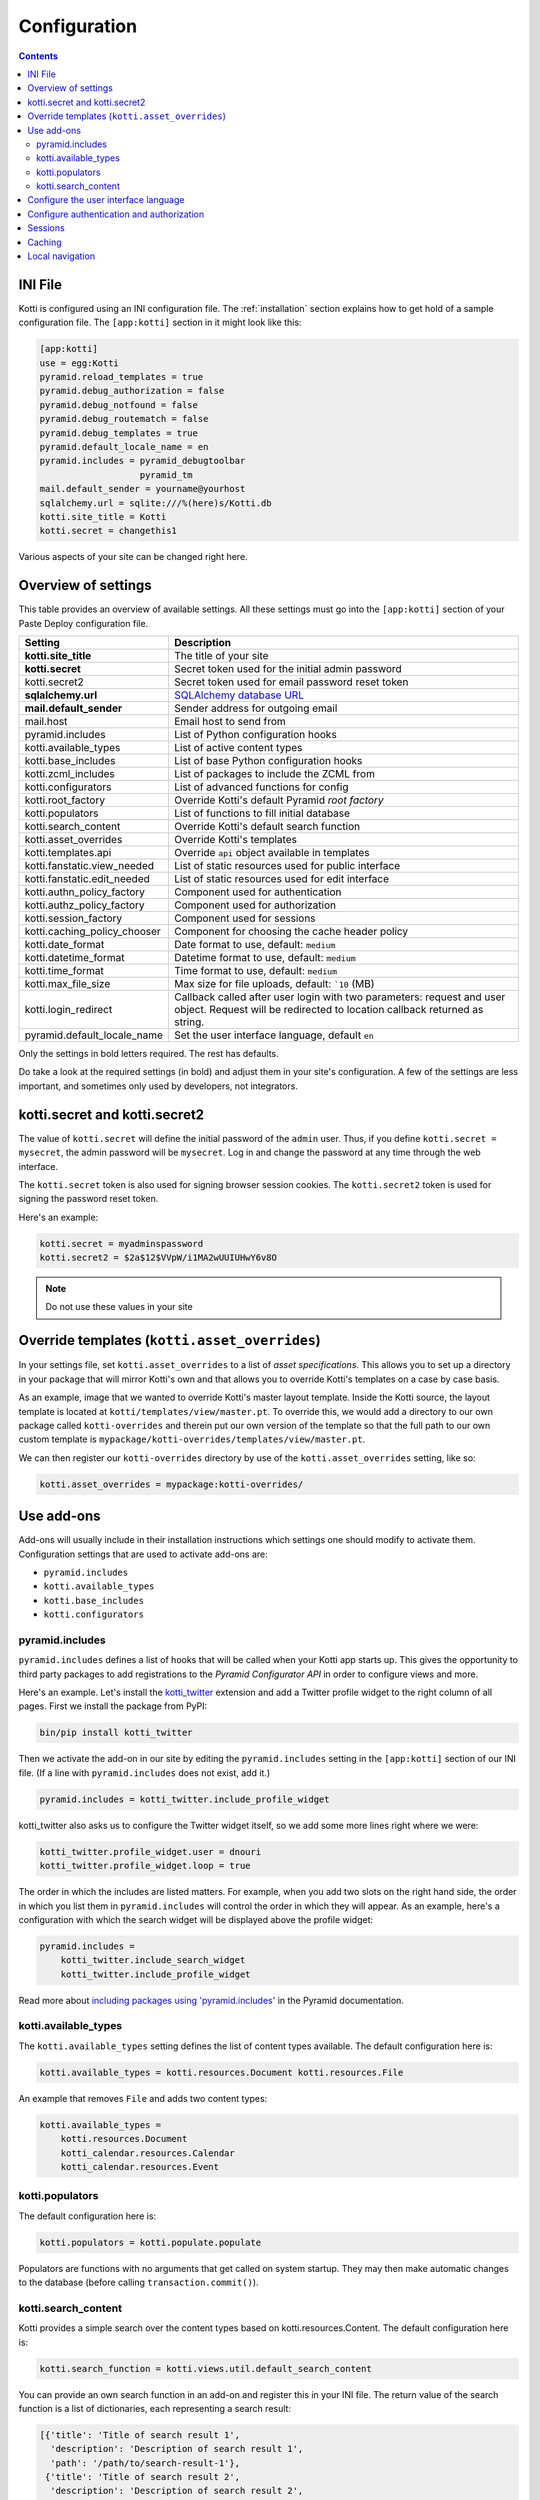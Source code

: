 .. _configuration:

Configuration
=============

.. contents::

INI File
--------

Kotti is configured using an INI configuration file.  The
:ref:`installation` section explains how to get hold of a sample
configuration file.  The ``[app:kotti]`` section in it might look like
this:

.. code-block:: ini

  [app:kotti]
  use = egg:Kotti
  pyramid.reload_templates = true
  pyramid.debug_authorization = false
  pyramid.debug_notfound = false
  pyramid.debug_routematch = false
  pyramid.debug_templates = true
  pyramid.default_locale_name = en
  pyramid.includes = pyramid_debugtoolbar
                     pyramid_tm
  mail.default_sender = yourname@yourhost
  sqlalchemy.url = sqlite:///%(here)s/Kotti.db
  kotti.site_title = Kotti
  kotti.secret = changethis1

Various aspects of your site can be changed right here.

Overview of settings
--------------------

This table provides an overview of available settings.  All these
settings must go into the ``[app:kotti]`` section of your Paste Deploy
configuration file.

============================  ==================================================
Setting                       Description
============================  ==================================================
**kotti.site_title**          The title of your site
**kotti.secret**              Secret token used for the initial admin password
kotti.secret2                 Secret token used for email password reset token

**sqlalchemy.url**            `SQLAlchemy database URL`_
**mail.default_sender**       Sender address for outgoing email
mail.host                     Email host to send from

pyramid.includes              List of Python configuration hooks
kotti.available_types         List of active content types
kotti.base_includes           List of base Python configuration hooks
kotti.zcml_includes           List of packages to include the ZCML from
kotti.configurators           List of advanced functions for config
kotti.root_factory            Override Kotti's default Pyramid *root factory*
kotti.populators              List of functions to fill initial database
kotti.search_content          Override Kotti's default search function

kotti.asset_overrides         Override Kotti's templates
kotti.templates.api           Override ``api`` object available in templates
kotti.fanstatic.view_needed   List of static resources used for public interface
kotti.fanstatic.edit_needed   List of static resources used for edit interface

kotti.authn_policy_factory    Component used for authentication
kotti.authz_policy_factory    Component used for authorization
kotti.session_factory         Component used for sessions
kotti.caching_policy_chooser  Component for choosing the cache header policy

kotti.date_format             Date format to use, default: ``medium``
kotti.datetime_format         Datetime format to use, default: ``medium``
kotti.time_format             Time format to use, default: ``medium``
kotti.max_file_size           Max size for file uploads, default: ```10`` (MB)
kotti.login_redirect          Callback called after user login with two parameters:
                              request and user object. Request will be redirected
                              to location callback returned as string.

pyramid.default_locale_name   Set the user interface language, default ``en``
============================  ==================================================

Only the settings in bold letters required.  The rest has defaults.

Do take a look at the required settings (in bold) and adjust them in
your site's configuration.  A few of the settings are less important,
and sometimes only used by developers, not integrators.

kotti.secret and kotti.secret2
------------------------------

The value of ``kotti.secret`` will define the initial password of the
``admin`` user.  Thus, if you define ``kotti.secret = mysecret``, the
admin password will be ``mysecret``.  Log in and change the password
at any time through the web interface.

The ``kotti.secret`` token is also used for signing browser session
cookies.  The ``kotti.secret2`` token is used for signing the password
reset token.

Here's an example:

.. code-block:: ini

  kotti.secret = myadminspassword
  kotti.secret2 = $2a$12$VVpW/i1MA2wUUIUHwY6v8O

.. note:: Do not use these values in your site

.. _asset_overrides:

Override templates (``kotti.asset_overrides``)
----------------------------------------------

In your settings file, set ``kotti.asset_overrides`` to a list of
*asset specifications*.  This allows you to set up a directory in your
package that will mirror Kotti's own and that allows you to override
Kotti's templates on a case by case basis.

As an example, image that we wanted to override Kotti's master layout
template.  Inside the Kotti source, the layout template is located at
``kotti/templates/view/master.pt``.  To override this, we would add a
directory to our own package called ``kotti-overrides`` and therein
put our own version of the template so that the full path to our own
custom template is
``mypackage/kotti-overrides/templates/view/master.pt``.

We can then register our ``kotti-overrides`` directory by use of the
``kotti.asset_overrides`` setting, like so:

.. code-block:: ini

  kotti.asset_overrides = mypackage:kotti-overrides/

Use add-ons
-----------

Add-ons will usually include in their installation instructions which
settings one should modify to activate them.  Configuration settings
that are used to activate add-ons are:

- ``pyramid.includes``
- ``kotti.available_types``
- ``kotti.base_includes``
- ``kotti.configurators``

.. _pyramid.includes:

pyramid.includes
````````````````

``pyramid.includes`` defines a list of hooks that will be called when
your Kotti app starts up.  This gives the opportunity to third party
packages to add registrations to the *Pyramid Configurator API* in
order to configure views and more.

Here's an example.  Let's install the `kotti_twitter`_ extension and
add a Twitter profile widget to the right column of all pages.  First
we install the package from PyPI:

.. code-block:: bash

  bin/pip install kotti_twitter

Then we activate the add-on in our site by editing the
``pyramid.includes`` setting in the ``[app:kotti]`` section of our INI
file.  (If a line with ``pyramid.includes`` does not exist, add it.)

.. code-block:: ini

  pyramid.includes = kotti_twitter.include_profile_widget

kotti_twitter also asks us to configure the Twitter widget itself, so
we add some more lines right where we were:

.. code-block:: ini

  kotti_twitter.profile_widget.user = dnouri
  kotti_twitter.profile_widget.loop = true

The order in which the includes are listed matters.  For example, when
you add two slots on the right hand side, the order in which you list
them in ``pyramid.includes`` will control the order in which they will
appear.  As an example, here's a configuration with which the search
widget will be displayed above the profile widget:

.. code-block:: ini

  pyramid.includes =
      kotti_twitter.include_search_widget
      kotti_twitter.include_profile_widget

Read more about `including packages using 'pyramid.includes'`_ in
the Pyramid documentation.

.. _including packages using 'pyramid.includes': http://readthedocs.org/docs/pyramid/en/1.3-branch/narr/environment.html#including-packages

.. _kotti.available_types:

kotti.available_types
`````````````````````

The ``kotti.available_types`` setting defines the list of content
types available.  The default configuration here is:

.. code-block:: ini

  kotti.available_types = kotti.resources.Document kotti.resources.File

An example that removes ``File`` and adds two content types:

.. code-block:: ini

  kotti.available_types =
      kotti.resources.Document
      kotti_calendar.resources.Calendar
      kotti_calendar.resources.Event

.. _kotti.populators:

kotti.populators
````````````````

The default configuration here is:

.. code-block:: ini

  kotti.populators = kotti.populate.populate

Populators are functions with no arguments that get called on system
startup.  They may then make automatic changes to the database (before
calling ``transaction.commit()``).

.. _kotti.search_content:

kotti.search_content
````````````````````

Kotti provides a simple search over the content types based on
kotti.resources.Content. The default configuration here is:

.. code-block:: ini

  kotti.search_function = kotti.views.util.default_search_content

You can provide an own search function in an add-on and register this
in your INI file. The return value of the search function is a list of
dictionaries, each representing a search result:

.. code-block:: python

  [{'title': 'Title of search result 1',
    'description': 'Description of search result 1',
    'path': '/path/to/search-result-1'},
   {'title': 'Title of search result 2',
    'description': 'Description of search result 2',
    'path': '/path/to/search-result-2'},
   ...
   ]

An add-on that defines an alternative search function is
`kotti_solr`_, which provides an integration with the `Solr`_ search
engine.

.. _user interface language:

Configure the user interface language
-------------------------------------

By default, Kotti will display its user interface in English.  The
default configuration is:

.. code-block:: ini

  pyramid.default_locale_name = en

You can configure Kotti to serve a German user interface by saying:

.. code-block:: ini

  pyramid.default_locale_name = de_DE

The list of available languages is `here
<https://github.com/Pylons/Kotti/tree/master/kotti/locale>`_.

Configure authentication and authorization
------------------------------------------

You can override the authentication and authorization policy that
Kotti uses.  By default, Kotti uses these factories:

.. code-block:: ini

  kotti.authn_policy_factory = kotti.authtkt_factory
  kotti.authz_policy_factory = kotti.acl_factory

These settings correspond to
`pyramid.authentication.AuthTktAuthenticationPolicy`_ and
`pyramid.authorization.ACLAuthorizationPolicy`_ being used.

Sessions
--------

The ``kotti.session_factory`` configuration variable allows the
overriding of the default session factory.  By default, Kotti uses
``pyramid_beaker`` for sessions.

Caching
-------

You can override Kotti's default set of cache headers by changing the
``kotti.views.cache.caching_policies`` dictionary, which maps policies
to headers.  E.g. the ``Cache Resource`` entry there caches all static
resources for 32 days.  You can also choose which responses match to
which caching policy by overriding Kotti's default cache policy
chooser through the use of the ``kotti.caching_policy_chooser``
configuration variable.  The default is:

.. code-block:: ini

  kotti.caching_policy_chooser = kotti.views.cache.default_caching_policy_chooser

Local navigation
----------------

Kotti provides a build in navigation widget, which is disabled by default.
To enable the navigation widget add the following to the ``pyramid.includes``
setting:

.. code-block:: ini

  pyramid.includes = kotti.views.slots.includeme_local_navigation

The add-on `kotti_navigation`_ provides also a navigation widget with more features.
With this add-on included your configuration looks like:

.. code-block:: ini

  pyramid.includes = kotti_navigation.include_navigation_widget

Check the documentation of `kotti_navigation`_ for more options.


.. _repoze.tm2: http://pypi.python.org/pypi/repoze.tm2
.. _SQLAlchemy database URL: http://www.sqlalchemy.org/docs/core/engines.html#database-urls
.. _Pyramid Configurator API: http://docs.pylonsproject.org/projects/pyramid/dev/api/config.html
.. _kotti_twitter: http://pypi.python.org/pypi/kotti_twitter
.. _kotti_navigation: http://pypi.python.org/pypi/kotti_navigation
.. _kotti_solr: http://pypi.python.org/pypi/kotti_solr
.. _Solr: http://lucene.apache.org/solr/
.. _pyramid.authentication.AuthTktAuthenticationPolicy: http://docs.pylonsproject.org/projects/pyramid/dev/api/authentication.html
.. _pyramid.authorization.ACLAuthorizationPolicy: http://docs.pylonsproject.org/projects/pyramid/dev/api/authorization.html
.. _pyramid.session.UnencryptedCookieSessionFactoryConfig: http://docs.pylonsproject.org/projects/pyramid/dev/api/session.html
